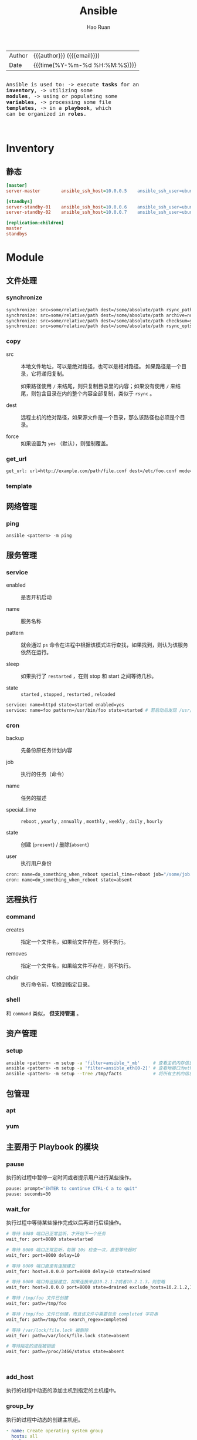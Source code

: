 #+TITLE:     Ansible
#+AUTHOR:    Hao Ruan
#+EMAIL:     ruanhao1116@gmail.com
#+LANGUAGE:  en
#+LINK_HOME: http://www.github.com/ruanhao
#+OPTIONS: h:6 html-postamble:nil html-preamble:t tex:t f:t ^:nil
#+HTML_DOCTYPE: <!DOCTYPE html>
#+HTML_HEAD: <link href="http://fonts.googleapis.com/css?family=Roboto+Slab:400,700|Inconsolata:400,700" rel="stylesheet" type="text/css" />
#+HTML_HEAD: <link href="../org-spec/css/style.css" rel="stylesheet" type="text/css" />
#+HTML: <div class="outline-2" id="meta">
| Author | {{{author}}} ({{{email}}})    |
| Date   | {{{time(%Y-%m-%d %H:%M:%S)}}} |

#+HTML: <pre class="example">
Ansible is used to:
  -> execute *tasks* for an *inventory*,
  -> utilizing some *modules*,
  -> using or populating some *variables*,
  -> processing some file *templates*,
  -> in a *playbook*, which can be organized in *roles*.
#+HTML: </pre>

#+HTML: </div>
#+TOC: headlines 3


* Inventory

** 静态

#+BEGIN_SRC ini
  [master]
  server-master        ansible_ssh_host=10.0.0.5    ansible_ssh_user=ubuntu

  [standbys]
  server-standby-01    ansible_ssh_host=10.0.0.6    ansible_ssh_user=ubuntu
  server-standby-02    ansible_ssh_host=10.0.0.7    ansible_ssh_user=ubuntu

  [replication:children]
  master
  standbys
#+END_SRC


* Module

** 文件处理

*** synchronize

#+BEGIN_SRC sh
  synchronize: src=some/relative/path dest=/some/absolute/path rsync_path="sudo rsync"
  synchronize: src=some/relative/path dest=/some/absolute/path archive=no   links=yes
  synchronize: src=some/relative/path dest=/some/absolute/path checksum=yes times=no
  synchronize: src=some/relative/path dest=/some/absolute/path rsync_opts=--no-motd,--exclude=.git mode=pull
#+END_SRC


*** copy

- src ::

  本地文件地址，可以是绝对路径，也可以是相对路径。 如果路径是一个目录，它将递归复制。

  如果路径使用 =/= 来结尾，则只复制目录里的内容；如果没有使用 =/= 来结尾，则包含目录在内的整个内容全部复制，类似于 =rsync= 。

- dest ::

  远程主机的绝对路径，如果源文件是一个目录，那么该路径也必须是个目录。

- force ::

  如果设置为 =yes= （默认），则强制覆盖。


*** get_url

#+BEGIN_SRC sh
  get_url: url=http://example.com/path/file.conf dest=/etc/foo.conf mode=0440
#+END_SRC

*** template



** 网络管理

*** ping

=ansible <pattern> -m ping=


** 服务管理

*** service

- enabled ::

  是否开机启动

- name ::

  服务名称

- pattern ::

  就会通过 =ps= 命令在进程中根据该模式进行查找，如果找到，则认为该服务依然在运行。

- sleep ::

  如果执行了 =restarted= ，在则 stop 和 start 之间等待几秒。

- state ::

  =started= , =stopped= , =restarted= , =reloaded=


#+BEGIN_SRC sh
  service: name=httpd state=started enabled=yes
  service: name=foo pattern=/usr/bin/foo state=started # 若启动后发现 /usr/bin/foo 这个进程存在，则认为启动成功
#+END_SRC


*** cron

- backup ::

  先备份原任务计划内容


- job ::

  执行的任务（命令）

- name ::

  任务的描述


- special_time ::

  =reboot= , =yearly= , =annually= , =monthly= , =weekly= , =daily= , =hourly=


- state ::

  创建 (=present=) / 删除(=absent=)

- user ::

  执行用户身份


#+BEGIN_SRC sh
  cron: name=do_something_when_reboot special_time=reboot job="/some/job.sh"
  cron: name=do_something_when_reboot state=absent
#+END_SRC


** 远程执行

*** command

- creates ::

  指定一个文件名，如果给文件存在，则不执行。

- removes ::

  指定一个文件名，如果给文件不存在，则不执行。

- chdir ::

  执行命令前，切换到指定目录。


*** shell

和 =command= 类似， *但支持管道* 。


** 资产管理

*** setup

#+BEGIN_SRC sh
  ansible <pattern> -m setup -a 'filter=ansible_*_mb'     # 查看主机内存信息
  ansible <pattern> -m setup -a 'filter=ansible_eth[0-2]' # 查看地接口为eth0-2的网卡信息
  ansible <pattern> -m setup --tree /tmp/facts            # 将所有主机的信息输入到 /tmp/facts 目录下
#+END_SRC





** 包管理

*** apt

*** yum


** 主要用于 Playbook 的模块

*** pause

执行的过程中暂停一定时间或者提示用户进行某些操作。

#+BEGIN_SRC sh
  pause: prompt="ENTER to continue CTRL-C a to quit"
  pause: seconds=30
#+END_SRC


*** wait_for

执行过程中等待某些操作完成以后再进行后续操作。

#+BEGIN_SRC sh
  # 等待 8080 端口已正常监听，才开始下一个任务
  wait_for: port=8080 state=started

  # 等待 8000 端口正常监听，每隔 10s 检查一次，直至等待超时
  wait_for: port=8000 delay=10

  # 等待 8000 端口直至有连接建立
  wait_for: host=0.0.0.0 port=8000 delay=10 state=drained

  # 等待 8000 端口有连接建立，如果连接来自10.2.1.2或者10.2.1.3，则忽略
  wait_for: host=0.0.0.0 port=8000 state=drained exclude_hosts=10.2.1.2,10.2.1.3

  # 等待 /tmp/foo 文件已创建
  wait_for: path=/tmp/foo

  # 等待 /tmp/foo 文件已创建，而且该文件中需要包含 completed 字符串
  wait_for: path=/tmp/foo search_regex=completed

  # 等待 /var/lock/file.lock 被删除
  wait_for: path=/var/lock/file.lock state=absent

  # 等待指定的进程被销毁
  wait_for: path=/proc/3466/status state=absent



#+END_SRC



*** add_host

执行的过程中动态的添加主机到指定的主机组中。


*** group_by

执行的过程中动态的创建主机组。

#+BEGIN_SRC yaml
  - name: Create operating system group
    hosts: all
    tasks:
      - group_by: key=os_{{ ansible_distribution }}

  - name: Run on CentOS hosts only
    hosts: os_CentOS
    tasks:
      - name: Install Apache
        yum: name=httpd state=latest

  - name: Run on Ubuntu hosts only
    hosts: os_Ubuntu
    tasks:
      - name: Install Apache
        apt: pkg=apache2 state=latest
#+END_SRC

*** debug

用于在调试中输出信息。

#+BEGIN_SRC yaml
  debug: msg="System {{ inventory_hostname }} has gateway {{ ansible_default_ipv4.gateway }}"
  debug: var=result verbosity=2

#+END_SRC

*** fail

通常与条件语句组合使用，当满足条件时，终止当前 play 的运行。

#+BEGIN_SRC yaml
  fail: msg="..."
#+END_SRC


* Task

每个任务需要包含的信息：

- 用到的模块
- 模块参数
- 用于描述的名称 [可选]
- 执行条件 [可选]


* Variable


** 在 Inventory 中定义变量

#+BEGIN_SRC ini
  [mygroup]
  host1
  host2

  [mygroup:vars]
  proxy=1.2.3.4
#+END_SRC


** 在 Playbook 中定义变量

*** vars, vars_files 关键字

#+BEGIN_SRC yaml
  - hosts: all
    user: root
    vars:
      var1: a
      var2: b
    vars_files:
      - /vars/nginx_vars.yml
#+END_SRC

=/vars/nginx_vars.yml=:

#+BEGIN_EXAMPLE
  http_port: 80
  server_name: localhost
  cert_file: /etc/nginx/ssl/nginx.crt
  key_file: /etc/nginx/ssh/nginx.key
  conf_file: /etc/nginx/conf/default.conf
#+END_EXAMPLE

*** vars_prompt 实现人机交互

#+BEGIN_SRC yaml
  hosts: all
  user: root
  vars_prompt:
    - name: 'https_passphrase'          # 变量名
      prompt: 'Please input:'
      private: yes                      # 输入内容不会在终端显示
#+END_SRC


*** 通过 roles 带入变量


** 注册变量

使用 =register= 将任务的执行结果保存到变量中

#+BEGIN_SRC yaml
  - hosts: all
      tasks:
          - shell: cat /etc/hosts
            register: result
          - shell: echo "/etc/hosts contains localhost"
            when: result.stdout.find('localhost') != -1
#+END_SRC

#+BEGIN_SRC yaml
  - hosts: all
      tasks:
        - command: ls /home
          register: result
        - file: path=/mnt/home/{{ item }} src=/home/{{ item }} state=link
          with_items: result.stdout_lines # same as with_items: result.stdout.split()

#+END_SRC


** 通过 fact 获取/设置变量

#+BEGIN_SRC yaml
  - name: Configure MySql
    hosts: sqlservers
    tasks:
      - name: Install MySql
        yum: name=mysql-server state=installed

      - name: Calculate InnoDB buffer pool size
        set_fact: innodb_buffer_pool_size_mb="{{ ansible_memtotal_mb / 2 }}"

      - name: Configure MySql
        template: src=templates/mysql.cnf dest=/etc/mysql.cnf owner=root group=root mode=0644
        notify: restart mysql

      - name: Start MySql
        service: name=mysqld state=started enabled=yes

    handlers:
      - name: Restart MySql
        service: name=mysqld state=restarted
#+END_SRC


** 内置变量

*** hostvars

用于获取某台指定的主机的相关变量。

={{ hostvars['db.example.com'].ansible_eth0.ipv4.address }}=

需要注意的是 =db.example.com= 不能使用 ip 地址来取代， *只能使用主机名或别名* 。


*** inventory_hostname

利用 hostvars 和 inventory_hostname 变量，可以输出与当前主机相关联的所有变量：

=- debug: var=hostvars[inventory_hostname]=


*** inventory_hostname_short

如果一台主机的 inventory_hostname 为 =server1.exmaple.com= ，则 inventory_hostname_short 的值为 server1 。


*** group_names

用于标识当前正在执行 task 的目标主机位于的主机组。


*** groups

当需要访问一组主机的变量时，groups 变量会很有用。

在所有的 dbservers 组的服务器上创建一个数据库用户 test ：

#+BEGIN_SRC yaml
  - name: Create a user for all db servers
    mysql_user: name=test password=test host={{ hostvars.[item].ansible_eth0.ipv4.address }} state=present
    with_items: groups['dbservers']
#+END_SRC


*** play_hosts

当前 playbook 会在哪些 hosts 上运行。


*** ansible_version

当前 ansible 的版本。


*** inventory_dir

主机清单所在目录。


*** inventory_file

主机清单文件。


** 通过命令行设置变量

#+BEGIN_SRC sh
  --extra-vars 'user=starbucks'
  --extra-vars '{"pacman":"mrs","ghosts":["inky","pinky","clyde","sue"]}'
#+END_SRC





* Template

** 示例

#+BEGIN_SRC sh
  options {
      listen-on port 53 {
          127.0.0.1;
          {% for ip in ansible_all_ipv4_addresses %}
          {{ ip }};
          {% endfor %}
      };
  };

  {# Variables for zone config #}

  {% if 'authorativenames' in group_names %}
      {% set zone_type = 'master' %}
  {% else %}
      {% set zone_type = 'slave' %}
  {% endif %}

  type {{ zone_type }};

  {% if 'authorativenames' not in group_names %}
  masters { 192.168.2.2; };
  {% endif %}
#+END_SRC


* Playbook

ansbile-playbook 是一系列 ansible 命令的集合，使用 yaml 语言编写。
playbook 命令根据自上而下的顺序依次执行。

playbook 允许你传输某个命令的状态到后面的指令, 如可以从一台机器的文件中抓取内容并附为变量,
然后在另一台机器中使用, 这使得可以实现一些复杂的部署机制, 这是 ansible 命令无法实现的。

[[file:img/ansible-playbook.png]]

** 示例

#+BEGIN_SRC yaml
  - name: Example
    hosts: all
    user: root
    gather_facts: True
    vars:
      user: test
    tasks:
      - name: Create User
        user: name="{{ user }}"
      - name: Install Apache on CentOS
          yum: name=httpd state=present
          when: ansible_os_family =="CentOS"

#+END_SRC


** 循环

*** with_items
*** with_nested
*** with_dict
*** with_subelement
*** with_sequence
*** with_random_choice
*** do_util

** 条件

*** when

**** jinja2 语法

**** 变量不存在

#+BEGIN_SRC yaml
  tasks:
    - shell: echo "I've got '{{ foo }}' and am not afraid to use it!"
      when: foo is defined
    - fail: msg="Bailing out. this play requires 'bar'"
      when: bar is not defined
#+END_SRC

**** 用于循环

#+BEGIN_SRC yaml
  tasks:
    - command: echo {{ item }}
      with_items: [ 0, 2, 4, 6, 8, 10 ]
      when: item > 56
#+END_SRC

**** 用于 include

#+BEGIN_SRC yaml
  - include: tasks/sometasks.yml
    when: "'reticulating splines' in output"
#+END_SRC

**** 用于 roles

#+BEGIN_SRC yaml
  - hosts: webservers
    roles:
       - { role: debian_stock_config, when: ansible_os_family == 'Debian' }
#+END_SRC

** handlers

用于当关注的资源发生变化时采取一定的操作。

notify 这个 action 可用于在每个 play 的最后被触发，这样可以避免多次有改变发生时每次都执行指定的操作，
而仅在所有的变化发生完成后 *一次性* 地执行指定操作。


* Role

在 Ansible 中，Playbook 组织 Task ，Role 组织 Playbook 。

** 创建

#+BEGIN_SRC sh
  ansible-galaxy init <role>
#+END_SRC

*** roles 各目录的作用

- files ::

  存放由 copy 或 script 等模块调用的文件

- tempaltes ::

  Jinja2 模板文件

- tasks ::

  定义了角色的任务列表。

  可以使用 include 包含其他的位于此目录中的 task 文件。


- handlers ::

  用于定义角色用到的各 handler 。

  在 handler 中可以使用 include 包含的其他位于此目录中 的 handler 文件。

- vars ::

  用于定义角色用到的变量

- meta ::

  定义角色的特殊设定及依赖关系等

- default ::

  设定默认变量

** pre_tasks 和 post_tasks

在执行 roles 时，需要在其前或其后执行某些任务，可以使用 pre_tasks 及 post_tasks 来声明。

** 依赖

如果当前 role 在执行前需要依赖另一个 role ，可以在 meta 目录中的 main.yml 文件中定义依赖关系。

#+BEGIN_SRC yaml
  dependencies:
    - { role: common, some_parameter: 3 }
    - { role: postgres, dbname: blarg, other_parameter: 12 }

#+END_SRC


** 项目结构

#+BEGIN_EXAMPLE
  site.yml
  ancible.cfg
  hosts
  group_vars/
     all
     group-1
     group-2
  host_var/
     all
     host-1
     host-2
  roles/
     common/
       files/
       templates/
       tasks/
       handlers/
       vars/
       defaults/
       meta/
     web/
       files/
       templates/
       tasks/
       handlers/
       vars/
       defaults/
       meta/
#+END_EXAMPLE

*** 入口文件 (site.xml)

#+BEGIN_EXAMPLE
  ---
  - hosts: webservers
    user: root
    roles:
       - common
       - web
#+END_EXAMPLE

*** 执行

#+BEGIN_SRC sh
  ansible-playbook site.yml -vvv
#+END_SRC

